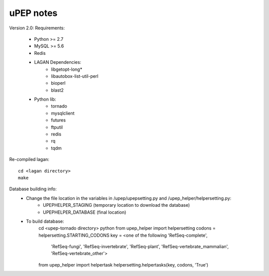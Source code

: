 uPEP notes
==========

Version 2.0:
Requirements:
    * Python >= 2.7
    * MySQL >= 5.6
    * Redis
    * LAGAN Dependencies:
        + libgetopt-long*
        + libautobox-list-util-perl
        + bioperl
        + blast2
    * Python lib:
        + tornado
        + mysqlclient
        + futures
        + ftputil
        + redis
        + rq
        + tqdm

Re-compiled lagan::

    cd <lagan directory>
    make

Database building info:
    - Change the file location in the variables in /upep/upepsetting.py and /upep_helper/helpersetting.py:
        + UPEPHELPER_STAGING (temporary location to download the database)
        + UPEPHELPER_DATABASE (final location)
    - To build database:
        cd <upep-tornado directory>
        python
        from upep_helper import helpersetting
        codons = helpersetting.STARTING_CODONS
        key = <one of the following 'RefSeq-complete',
                                    'RefSeq-fungi',
                                    'RefSeq-invertebrate',
                                    'RefSeq-plant',
                                    'RefSeq-vertebrate_mammalian',
                                    'RefSeq-vertebrate_other'>
        from upep_helper import helpertask
        helpersetting.helpertasks(key, codons, 'True')
                                    
